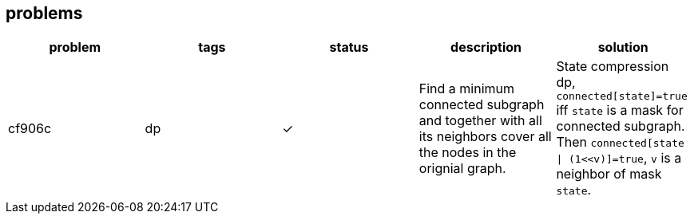 :y: &#10003;

== problems

[cols="^.^, ^.^, ^.^, ^.^, ^.^", options="header"]
|====

| problem | tags | status | description | solution

| cf906c  | dp   | {y}
| Find a minimum connected subgraph and together with all its neighbors cover
all the nodes in the orignial graph.
| State compression dp, `connected[state]=true` iff `state` is a mask for
connected subgraph. Then `connected[state \| (1<<v)]=true`, `v` is a neighbor
of mask `state`.

|====

